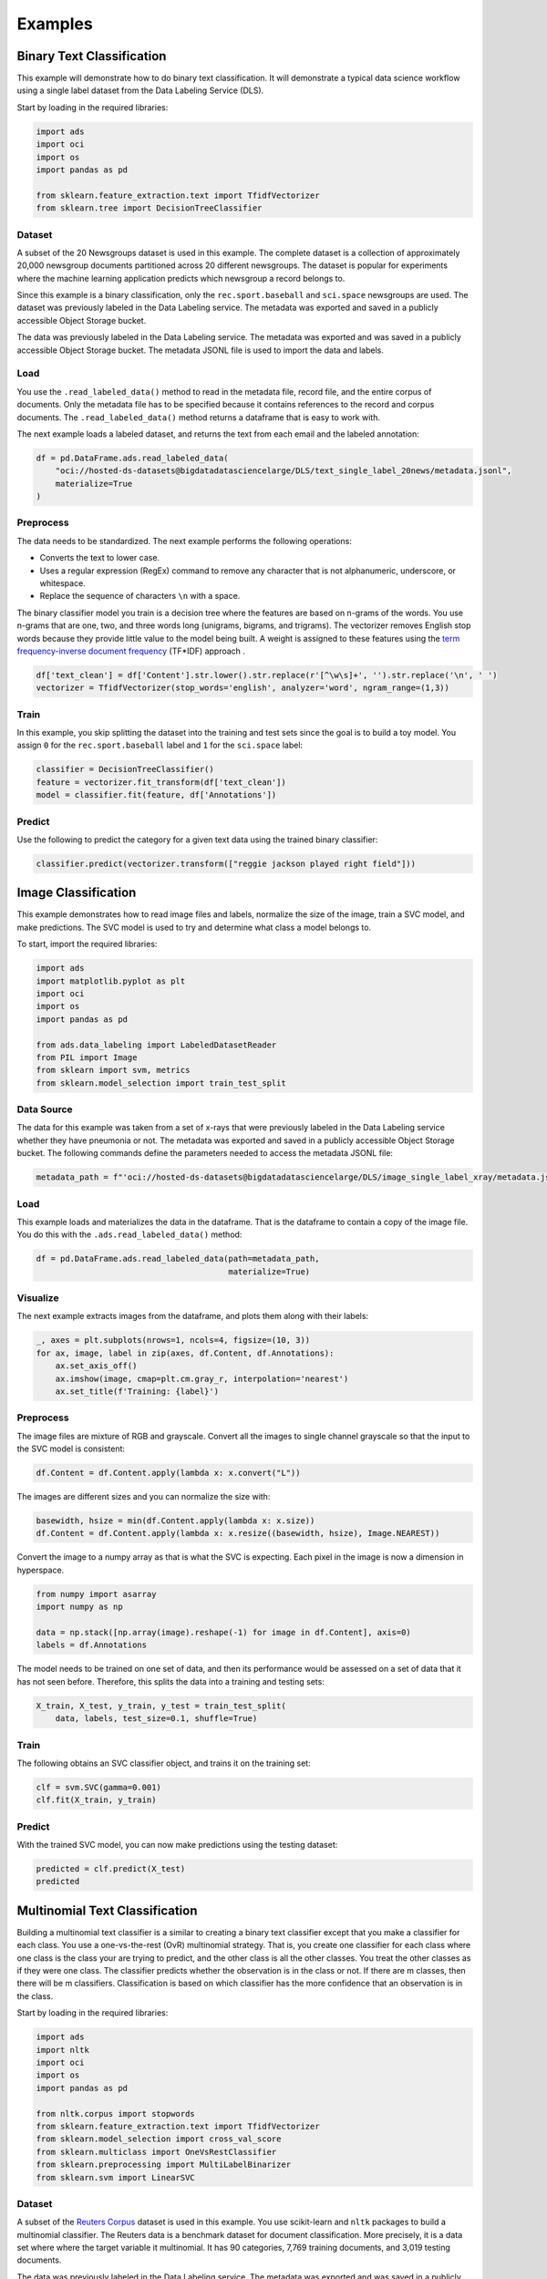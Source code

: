 Examples
********

Binary Text Classification
==========================

This example will demonstrate how to do binary text classification. It will demonstrate a typical data science workflow using a single label dataset from the Data Labeling Service (DLS).

Start by loading in the required libraries:

.. code-block:: python3
    
    import ads
    import oci
    import os
    import pandas as pd
    
    from sklearn.feature_extraction.text import TfidfVectorizer 
    from sklearn.tree import DecisionTreeClassifier

Dataset
-------

A subset of the 20 Newsgroups dataset is used in this example. The complete dataset is a collection of approximately 20,000 newsgroup documents partitioned across 20 different newsgroups. The dataset is popular for experiments where the machine learning application predicts which newsgroup a record belongs to.

Since this example is a binary classification, only the ``rec.sport.baseball`` and ``sci.space`` newsgroups are used.  The dataset was previously labeled in the Data Labeling service. The metadata was exported and saved in a publicly accessible Object Storage bucket.

The data was previously labeled in the Data Labeling service. The metadata was exported and was saved in a publicly accessible Object Storage bucket. The metadata JSONL file is used to import the data and labels.

Load
----

You use the ``.read_labeled_data()`` method to read in the metadata file, record file, and the entire corpus of documents. Only the metadata file has to be specified because it contains references to the record and corpus documents. The ``.read_labeled_data()`` method returns a dataframe that is easy to work with.

The next example loads a labeled dataset, and returns the text from each email and the labeled annotation:

.. code-block:: python3
    
    df = pd.DataFrame.ads.read_labeled_data(
        "oci://hosted-ds-datasets@bigdatadatasciencelarge/DLS/text_single_label_20news/metadata.jsonl",
        materialize=True
    )
  
Preprocess
----------

The data needs to be standardized. The next example performs the following operations: 

* Converts the text to lower case. 
* Uses a regular expression (RegEx) command to remove any character that is not alphanumeric, underscore, or whitespace. 
* Replace the sequence of characters ``\n`` with a space.

The binary classifier model you train is a decision tree where the features are based on n-grams of the words. You use n-grams that are one, two, and three words long (unigrams, bigrams, and trigrams). The vectorizer removes English stop words because they provide little value to the model being built. A weight is assigned to these features using the `term frequency-inverse document frequency <https://en.wikipedia.org/wiki/Tf–idf>`__
(TF\*IDF) approach .

.. code-block:: python3

    df['text_clean'] = df['Content'].str.lower().str.replace(r'[^\w\s]+', '').str.replace('\n', ' ')
    vectorizer = TfidfVectorizer(stop_words='english', analyzer='word', ngram_range=(1,3)) 

Train
-----

In this example, you skip splitting the dataset into the training and test sets since the goal is to build a toy model. You assign ``0`` for the ``rec.sport.baseball`` label and ``1`` for the ``sci.space`` label:

.. code-block:: python3

    classifier = DecisionTreeClassifier()
    feature = vectorizer.fit_transform(df['text_clean'])
    model = classifier.fit(feature, df['Annotations'])

Predict
-------

Use the following to predict the category for a given text data
using the trained binary classifier:

.. code-block:: python3

    classifier.predict(vectorizer.transform(["reggie jackson played right field"]))

Image Classification
====================

This example demonstrates how to read image files and labels, normalize the size of the image, train a SVC model, and make predictions. The SVC model is used to try and determine what class a model belongs to.

To start, import the required libraries:

.. code-block:: python3

    import ads
    import matplotlib.pyplot as plt
    import oci
    import os
    import pandas as pd
    
    from ads.data_labeling import LabeledDatasetReader
    from PIL import Image
    from sklearn import svm, metrics
    from sklearn.model_selection import train_test_split

Data Source 
-----------

The data for this example was taken from a set of x-rays that were previously labeled in the Data Labeling service whether they have pneumonia or not. The metadata was exported and saved in a publicly accessible Object Storage bucket. The following commands define the parameters needed to access the metadata JSONL file:

.. code-block:: python3

    metadata_path = f"'oci://hosted-ds-datasets@bigdatadatasciencelarge/DLS/image_single_label_xray/metadata.jsonl'"

Load
----

This example loads and materializes the data in the dataframe. That is the dataframe to contain a copy of the image file. You do this with the ``.ads.read_labeled_data()`` method:

.. code-block:: python3

    df = pd.DataFrame.ads.read_labeled_data(path=metadata_path, 
                                            materialize=True)


Visualize
---------

The next example extracts images from the dataframe, and plots them along with their labels:

.. code-block:: python3

    _, axes = plt.subplots(nrows=1, ncols=4, figsize=(10, 3))
    for ax, image, label in zip(axes, df.Content, df.Annotations):
        ax.set_axis_off()
        ax.imshow(image, cmap=plt.cm.gray_r, interpolation='nearest')
        ax.set_title(f'Training: {label}')

Preprocess
----------

The image files are mixture of RGB and grayscale. Convert all the images to single channel grayscale so that the input to the SVC model is consistent:

.. code-block:: python3

    df.Content = df.Content.apply(lambda x: x.convert("L"))

The images are different sizes and you can normalize the size with:

.. code-block:: python3

    basewidth, hsize = min(df.Content.apply(lambda x: x.size))
    df.Content = df.Content.apply(lambda x: x.resize((basewidth, hsize), Image.NEAREST))

Convert the image to a numpy array as that is what the SVC is expecting. Each pixel in the image is now a dimension in hyperspace.

.. code-block:: python3

    from numpy import asarray
    import numpy as np
    
    data = np.stack([np.array(image).reshape(-1) for image in df.Content], axis=0)
    labels = df.Annotations

The model needs to be trained on one set of data, and then its performance would be assessed on a set of data that it has not seen before. Therefore, this splits the data into a training and testing sets:

.. code-block:: python3

    X_train, X_test, y_train, y_test = train_test_split(
        data, labels, test_size=0.1, shuffle=True)

Train
-----

The following obtains an SVC classifier object, and trains it on the training set:

.. code-block:: python3

    clf = svm.SVC(gamma=0.001)
    clf.fit(X_train, y_train)

Predict
-------
    
With the trained SVC model, you can now make predictions using the testing dataset:

.. code-block:: python3

    predicted = clf.predict(X_test)
    predicted


Multinomial Text Classification
================================

Building a multinomial text classifier is a similar to creating a binary text classifier except that you make a classifier for each class.  You use a one-vs-the-rest (OvR) multinomial strategy. That is, you create one classifier for each class where one class is the class your are trying to predict, and the other class is all the other classes.  You treat the other classes as if they were one class. The classifier predicts whether the observation is in the class or not. If there are m classes, then there will be m classifiers. Classification is based on which classifier has the more confidence that an observation is in the class.

Start by loading in the required libraries:

.. code-block:: python3
    
    import ads
    import nltk
    import oci
    import os
    import pandas as pd
    
    from nltk.corpus import stopwords
    from sklearn.feature_extraction.text import TfidfVectorizer 
    from sklearn.model_selection import cross_val_score
    from sklearn.multiclass import OneVsRestClassifier
    from sklearn.preprocessing import MultiLabelBinarizer
    from sklearn.svm import LinearSVC

Dataset
--------

A subset of the `Reuters Corpus <https://archive.ics.uci.edu/ml/datasets/reuters-21578+text+categorization+collection>`__ dataset is used in this example. You use scikit-learn and ``nltk`` packages to build a multinomial classifier. The Reuters data is a benchmark dataset for document classification. More precisely, it is a data set where where the target variable it multinomial. It has 90 categories, 7,769 training documents, and 3,019 testing documents.

The data was previously labeled in the Data Labeling service. The metadata was exported and was saved in a publicly accessible Object Storage bucket. The metadata JSONL file is used to import the data and labels.

Load
----

This example loads a dataset with a target variable that is multinomial. It returns the text and the class annotation in a dataframe:

.. code-block:: python3
    
    df = pd.DataFrame.ads.read_labeled_data(
        "oci://hosted-ds-datasets@bigdatadatasciencelarge/DLS/text_multi_label_nltk_reuters/metadata.jsonl",
        materialize=True
    )
    

Preprocess
----------

You can use the ``MultiLabelBinarizer()`` method to convert the labels into the scikit-learn classification format during the dataset preprocessing. This `transformer converts <https://scikit-learn.org/stable/modules/generated/sklearn.preprocessing.MultiLabelBinarizer.html>`__ a list of sets or tuples into the supported multilabel format, a binary matrix of ``samples*classes``.

The next step is to vectorize the input text to feed it into a supervised machine learning system. In this example, TF*IDF
vectorization is used.

For performance reasons, the ``TfidfVectorizer`` is limited to 10,000 words.

.. code-block:: python3

    nltk.download('stopwords') 
    
    stop_words = stopwords.words("english") ## See scikit-learn documentation for what these words are
    vectorizer = TfidfVectorizer(stop_words=stop_words, max_features = 10000) 
    mlb = MultiLabelBinarizer()
    
    X_train = vectorizer.fit_transform(df["Content"]) ## Vectorize the inputs with tf-idf
    y_train = mlb.fit_transform(df["Annotations"]) ## Vectorize the labels

Train
-----

You train a Linear Support Vector, ``LinearSVC``, classifier using the text data to generate features and annotations to represent the response variable.

The data from the `study class <https://probml.github.io/pml-book/book0.html>`__ is treated as positive, and the data from all the other classes is treated as negative.

This example uses the scalable Linear Support Vector Machine, ``LinearSVC``, for classification. It's quick to train and empirically
adequate on NLP problems:

.. code-block:: python3

    clf = OneVsRestClassifier(LinearSVC(class_weight = "balanced"), n_jobs = -1) 
    clf.fit(X_train, y_train)

Predict
-------

The next example applies cross-validation to estimate the prediction error. The ``K`` fold cross-validation works by partitioning a dataset into ``K`` splits. For the ``k`` :superscript:`th` part, it fits the model to the other ``K-1`` splits of the data and calculates the prediction error. It uses the ``k`` :superscript:`th` part to do this prediction.  For more details about this process, see `here <https://en.wikipedia.org/wiki/Cross-validation_(statistics)>`__ and specifically this `image <https://upload.wikimedia.org/wikipedia/commons/thumb/b/b5/K-fold_cross_validation_EN.svg/1920px-K-fold_cross_validation_EN.svg.png>`__.

By performing cross-validation, there are five separate models trained on different train and test splits to get an estimate of the error that is expected when the model is generalized to an independent dataset. This example uses the `cross_val_score <https://scikit-learn.org/stable/modules/generated/sklearn.model_selection.cross_val_score.html>`__ method to estimate the mean and standard deviation of errors:

.. code-block:: python3

    cross_val_score(clf, X_train, y_train, cv=5)

Named Entity Recognition
========================

This example shows you how to use a labeled dataset to create a named entity recognition model. The dataset is labeled using the Oracle Cloud Infrastructure (OCI) Data Labeling Service (DLS).

To start, load the required libraries

.. code-block:: python3

    import ads
    import os
    import pandas as pd
    import spacy

    from spacy.tokens import DocBin
    from tqdm import tqdm


Dataset
-------

The `Reuters Corpus <https://archive.ics.uci.edu/ml/datasets/reuters-21578+text+categorization+collection>`__ is a benchmark dataset that is used in the evaluation of document classification models. It is based on Reuters' financial newswire service articles from 1987. It contains the title and text of the article in addition to a list of people, places and organizations that are referenced in the article. It is this information that is used to label the dataset. A subset of the news articles were labeled using the DLS. 

Load
----

This labeled dataset has been exported from the DLS and the metadata has been stored in a publically accessible 
Object Storage bucket. The ``.read_labeled_data()`` method is used to load the data. The ``materialize`` parameter
causes the original data to be also be returned with the dataframe.

.. code-block:: python3
    
    path = 'oci://hosted-ds-datasets@bigdatadatasciencelarge/DLS/text_entity_extraction_nltk_reuters/metadata.jsonl'
    df = pd.DataFrame.ads.read_labeled_data(
        path,
        materialize=True
    )


Preprocess
----------

Covert the annotations data to the `SpaCy format <https://spacy.io/api/data-formats>`__ This will give you the start and end position of each entity and then the type of entity, such as person, place, organization.

.. code-block:: python3

    df.Annotations = df.Annotations.apply(lambda items: [x.to_spacy() for x in items])

The resulting dataframe will look like the following:

.. image:: figures/ner_df.png

In this example, you will not be evaluating the performance of the model. Therefore, the data will not be split into train and test sets. Instead, you use all the data as training data. The following code snippet will create a list of tuples that contain the original article text and the annotation data.

.. code-block:: python3

    train_data = []
    for i, row in df.iterrows():
        train_data.append((row['Content'], {'entities': row['Annotations']}))
        

The training data will look similar to the following:

.. parsed-literal::

    [("(CORRECTED) - MOBIL &lt;MOB> TO UPGRADE REFINERY UNIT
    Mobil Corp said it will spend over 30
    mln dlrs to upgrade a gasoline-producing unit at its Beaumont,
    ...
    (Correcting unit's output to barrels/day from barrels/year)",
      {'entities': [(56, 66, 'company'), (149, 157, 'city'), (161, 166, 'city')]}),
     ('COFFEE, SUGAR AND COCOA EXCHANGE NAMES CHAIRMAN
     The New York Coffee, Sugar and Cocoa
     ...
     of Demico Futures, was elected treasurer.',
      {'entities': [(54, 62, 'city'),
        (99, 103, 'company'),
        (140, 146, 'person'),
        (243, 254, 'person'),
        ...   
        (718, 732, 'person')]}),
  
     ...

    ]


The DocBin format will be used as it provides faster serialization and efficient storage. The following code snippet does the conversion and writes the resulting DocBin object to a file.

.. code-block:: python3

    
    nlp = spacy.blank("en") # load a new spacy model
    db = DocBin() # create a DocBin object
    i=0
    for text, annot in tqdm(train_data): # data in previous format
        doc = nlp.make_doc(text) # create doc object from text
        ents = []
        for start, end, label in annot["entities"]: # add character indexes
            span = doc.char_span(start, end, label=label, alignment_mode="contract")
            
            if span is not None:
                ents.append(span)
        doc.ents = ents # label the text with the ents
        db.add(doc)
    
    db.to_disk(os.path.join(os.path.expanduser("~"), "train.spacy") # save the docbin object


Train
-----

The model will be trained using spaCy. Since this is done through the command line a configuration file is needed. In spaCy, this is a two-step process. You will create a ``base_config.cfg`` file that will contain the non-default settings for the model. Then the ``init fill-config`` argument on the spaCy module will be used to auto-fill a partial ``config.cfg`` file with the default values for the parameters that are not given in the ``base_config.cfg`` file. The ``config.cfg`` file contains all the settings and hyperparameters that will be needed to train the model.  See the `spaCy training documentation <https://spacy.io/usage/training>`__ for more details. 

The following code snippet will write the ``base_config.cfg`` configuration file and contains all the non-default parameter values.

.. code-block:: python3

    config = """
    [paths]
    train = null
    dev = null
    
    [system]
    gpu_allocator = null
    
    [nlp]
    lang = "en"
    pipeline = ["tok2vec","ner"]
    batch_size = 1000
    
    [components]
    
    [components.tok2vec]
    factory = "tok2vec"
    
    [components.tok2vec.model]
    @architectures = "spacy.Tok2Vec.v2"
    
    [components.tok2vec.model.embed]
    @architectures = "spacy.MultiHashEmbed.v2"
    width = ${components.tok2vec.model.encode.width}
    attrs = ["ORTH", "SHAPE"]
    rows = [5000, 2500]
    include_static_vectors = false
    
    [components.tok2vec.model.encode]
    @architectures = "spacy.MaxoutWindowEncoder.v2"
    width = 96
    depth = 4
    window_size = 1
    maxout_pieces = 3
    
    [components.ner]
    factory = "ner"
    
    [components.ner.model]
    @architectures = "spacy.TransitionBasedParser.v2"
    state_type = "ner"
    extra_state_tokens = false
    hidden_width = 64
    maxout_pieces = 2
    use_upper = true
    nO = null
    
    [components.ner.model.tok2vec]
    @architectures = "spacy.Tok2VecListener.v1"
    width = ${components.tok2vec.model.encode.width}
    
    [corpora]
    
    [corpora.train]
    @readers = "spacy.Corpus.v1"
    path = ${paths.train}
    max_length = 0
    
    [corpora.dev]
    @readers = "spacy.Corpus.v1"
    path = ${paths.dev}
    max_length = 0
    
    [training]
    dev_corpus = "corpora.dev"
    train_corpus = "corpora.train"
    
    [training.optimizer]
    @optimizers = "Adam.v1"
    
    [training.batcher]
    @batchers = "spacy.batch_by_words.v1"
    discard_oversize = false
    tolerance = 0.2
    
    [training.batcher.size]
    @schedules = "compounding.v1"
    start = 100
    stop = 1000
    compound = 1.001
    
    [initialize]
    vectors = ${paths.vectors}
    """
    
    with open(os.path.join(os.path.expanduser("~"), "base_config.cfg"), 'w') as f:
        f.write(config)


The following code snippet calls a new Python interpretrer that runs the spaCy module.  It loads the ``base_config.cfg`` file and writes out the configuration file ``config.cfg`` that has all of the training parameters that will be used. It contains the default values plus the ones that were specified in the ``base_config.cfg`` file.

.. code-block:: bash

    !$CONDA_PREFIX/bin/python -m spacy init fill-config ~/base_config.cfg ~/config.cfg


To train the model, you will call a new Python interpreter to run the spaCy module using the ``train`` command-line argument and other arguments that point to the training files that you have created.

.. code-block:: bash

    !$CONDA_PREFIX/bin/python -m spacy train ~/config.cfg --output ~/output --paths.train ~/train.spacy --paths.dev ~/train.spacy 


Predict
-------

The spaCy training procedure creates a number of models. The best model is stored in ``model-best`` under the output directory that was specified. The following code snippet loads that model and creates a sample document. The model is run and the output has the new document plus and entities that were detected are highlighted.

.. code-block:: python3

    nlp = spacy.load(os.path.join(os.path.expanduser("~), "output", "model-best")) #load the best model
    doc = nlp("The Japanese minister for post and telecommunications was reported as saying that he opposed Cable and Wireless having a managerial role in the new company.") # input sample text
    
    spacy.displacy.render(doc, style="ent", jupyter=True) # display in Jupyter


.. image:: figures/ner_pic.png


